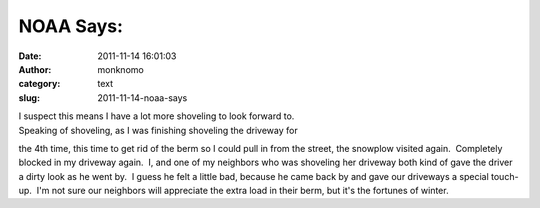 NOAA Says:
##########
:date: 2011-11-14 16:01:03
:author: monknomo
:category: text
:slug: 2011-11-14-noaa-says

.. raw:: html

   <p>

    Winter Storm Warning until 5 am akst Tuesday... cloudy skies with
    snow showers will continue through the evening. Additional snow
    accumulation around 1 to 3 inches....then heavy snow showers will
    move into the area after 10 PM. West wind 10 mph.



.. raw:: html

   </p>

.. raw:: html

   <p>

    Winter Storm Warning until 5 am akst Tuesday...



.. raw:: html

   </p>

| I suspect this means I have a lot more shoveling to look forward to.
| Speaking of shoveling, as I was finishing shoveling the driveway for
the 4th time, this time to get rid of the berm so I could pull in from
the street, the snowplow visited again.  Completely blocked in my
driveway again.  I, and one of my neighbors who was shoveling her
driveway both kind of gave the driver a dirty look as he went by.  I
guess he felt a little bad, because he came back by and gave our
driveways a special touch-up.  I'm not sure our neighbors will
appreciate the extra load in their berm, but it's the fortunes of
winter.
